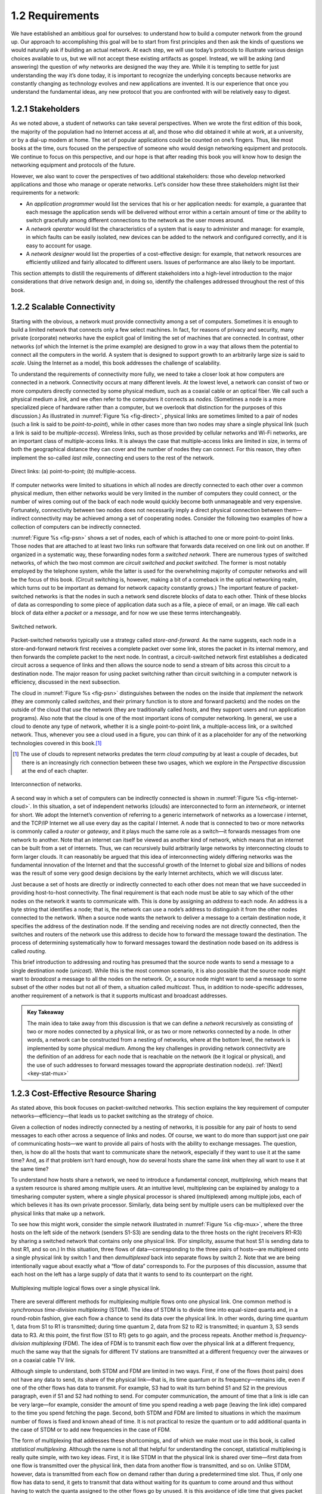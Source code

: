 ==================
 1.2 Requirements
==================

We have established an ambitious goal for ourselves: to understand how
to build a computer network from the ground up. Our approach to
accomplishing this goal will be to start from first principles and then
ask the kinds of questions we would naturally ask if building an actual
network. At each step, we will use today’s protocols to illustrate
various design choices available to us, but we will not accept these
existing artifacts as gospel. Instead, we will be asking (and answering)
the question of *why* networks are designed the way they are. While it
is tempting to settle for just understanding the way it’s done today, it
is important to recognize the underlying concepts because networks are
constantly changing as technology evolves and new applications are
invented. It is our experience that once you understand the fundamental
ideas, any new protocol that you are confronted with will be relatively
easy to digest.

1.2.1 Stakeholders
-----------------------

As we noted above, a student of networks can take several perspectives.
When we wrote the first edition of this book, the majority of the
population had no Internet access at all, and those who did obtained it
while at work, at a university, or by a dial-up modem at home. The set
of popular applications could be counted on one’s fingers. Thus, like
most books at the time, ours focused on the perspective of someone who
would design networking equipment and protocols. We continue to focus on
this perspective, and our hope is that after reading this book you will
know how to design the networking equipment and protocols of the future.

However, we also want to cover the perspectives of two additional
stakeholders: those who develop networked applications and those who
manage or operate networks. Let’s consider how these three stakeholders
might list their requirements for a network:

-  An *application programmer* would list the services that his or her
   application needs: for example, a guarantee that each message the
   application sends will be delivered without error within a certain
   amount of time or the ability to switch gracefully among different
   connections to the network as the user moves around.

-  A *network operator* would list the characteristics of a system that
   is easy to administer and manage: for example, in which faults can be
   easily isolated, new devices can be added to the network and
   configured correctly, and it is easy to account for usage.

-  A *network designer* would list the properties of a cost-effective
   design: for example, that network resources are efficiently utilized
   and fairly allocated to different users. Issues of performance are
   also likely to be important.

This section attempts to distill the requirements of different
stakeholders into a high-level introduction to the major considerations
that drive network design and, in doing so, identify the challenges
addressed throughout the rest of this book.

1.2.2 Scalable Connectivity
----------------------------------

Starting with the obvious, a network must provide connectivity among a
set of computers. Sometimes it is enough to build a limited network that
connects only a few select machines. In fact, for reasons of privacy and
security, many private (corporate) networks have the explicit goal of
limiting the set of machines that are connected. In contrast, other
networks (of which the Internet is the prime example) are designed to
grow in a way that allows them the potential to connect all the
computers in the world. A system that is designed to support growth to
an arbitrarily large size is said to *scale*. Using the Internet as a
model, this book addresses the challenge of scalability.

To understand the requirements of connectivity more fully, we need to
take a closer look at how computers are connected in a network.
Connectivity occurs at many different levels. At the lowest level, a
network can consist of two or more computers directly connected by some
physical medium, such as a coaxial cable or an optical fiber. We call
such a physical medium a *link*, and we often refer to the computers it
connects as *nodes*. (Sometimes a node is a more specialized piece of
hardware rather than a computer, but we overlook that distinction for
the purposes of this discussion.) As illustrated in :numref:`Figure %s
<fig-direct>`, physical links are sometimes limited to a pair of nodes
(such a link is said to be *point-to-point*), while in other cases more
than two nodes may share a single physical link (such a link is said to
be *multiple-access*). Wireless links, such as those provided by
cellular networks and Wi-Fi networks, are an important class of
multiple-access links. It is always the case that multiple-access links
are limited in size, in terms of both the geographical distance they can
cover and the number of nodes they can connect. For this reason, they
often implement the so-called *last mile*, connecting end users to the
rest of the network.

.. _fig-direct:
.. figure:: figures/f01-02-9780123850591.png
   :width: 500px
   :align: center

   Direct links: (a) point-to-point; (b) multiple-access.

If computer networks were limited to situations in which all nodes are
directly connected to each other over a common physical medium, then
either networks would be very limited in the number of computers they
could connect, or the number of wires coming out of the back of each
node would quickly become both unmanageable and very expensive.
Fortunately, connectivity between two nodes does not necessarily imply a
direct physical connection between them—indirect connectivity may be
achieved among a set of cooperating nodes. Consider the following two
examples of how a collection of computers can be indirectly connected.

:numref:`Figure %s <fig-psn>` shows a set of nodes,
each of which is attached to one or more point-to-point links. Those
nodes that are attached to at least two links run software that
forwards data received on one link out on another. If organized in a
systematic way, these forwarding nodes form a *switched
network*. There are numerous types of switched networks, of which the
two most common are *circuit switched* and *packet switched*. The
former is most notably employed by the telephone system, while the
latter is used for the overwhelming majority of computer networks and
will be the focus of this book. (Circuit switching is, however, making
a bit of a comeback in the optical networking realm, which turns out
to be important as demand for network capacity constantly grows.) The
important feature of packet-switched networks is that the nodes in
such a network send discrete blocks of data to each other. Think of
these blocks of data as corresponding to some piece of application
data such as a file, a piece of email, or an image. We call each block
of data either a *packet* or a *message*, and for now we use these
terms interchangeably.

.. _fig-psn:
.. figure:: figures/f01-03-9780123850591.png
   :width: 500px
   :align: center

   Switched network.

Packet-switched networks typically use a strategy called
*store-and-forward*. As the name suggests, each node in a
store-and-forward network first receives a complete packet over some
link, stores the packet in its internal memory, and then forwards the
complete packet to the next node. In contrast, a circuit-switched
network first establishes a dedicated circuit across a sequence of links
and then allows the source node to send a stream of bits across this
circuit to a destination node. The major reason for using packet
switching rather than circuit switching in a computer network is
efficiency, discussed in the next subsection.

The cloud in :numref:`Figure %s <fig-psn>` distinguishes between the
nodes on the inside that *implement* the network (they are commonly
called *switches*, and their primary function is to store and forward
packets) and the nodes on the outside of the cloud that *use* the
network (they are traditionally called *hosts*, and they support users
and run application programs). Also note that the cloud is one of the
most important icons of computer networking. In general, we use a
cloud to denote any type of network, whether it is a single
point-to-point link, a multiple-access link, or a switched
network. Thus, whenever you see a cloud used in a figure, you can
think of it as a placeholder for any of the networking technologies
covered in this book.\ [#]_

.. [#] The use of clouds to represent networks predates the term
       *cloud computing* by at least a couple of decades, but there is
       an increasingly rich connection between these two usages, which
       we explore in the *Perspective* discussion at the end of each
       chapter.

.. _fig-internet-cloud:
.. figure:: figures/f01-04-9780123850591.png
   :width: 500px
   :align: center

   Interconnection of networks.

A second way in which a set of computers can be indirectly connected
is shown in :numref:`Figure %s <fig-internet-cloud>`. In this
situation, a set of independent networks (clouds) are interconnected
to form an *internetwork*, or internet for short. We adopt the
Internet’s convention of referring to a generic internetwork of
networks as a lowercase *i* internet, and the TCP/IP Internet we all
use every day as the capital *I* Internet. A node that is connected
to two or more networks is commonly called a *router* or *gateway*,
and it plays much the same role as a switch—it forwards messages from
one network to another. Note that an internet can itself be viewed as
another kind of network, which means that an internet can be built
from a set of internets.  Thus, we can recursively build arbitrarily
large networks by interconnecting clouds to form larger clouds. It can
reasonably be argued that this idea of interconnecting widely
differing networks was the fundamental innovation of the Internet and
that the successful growth of the Internet to global size and billions
of nodes was the result of some very good design decisions by the
early Internet architects, which we will discuss later.

Just because a set of hosts are directly or indirectly connected to each
other does not mean that we have succeeded in providing host-to-host
connectivity. The final requirement is that each node must be able to
say which of the other nodes on the network it wants to communicate
with. This is done by assigning an *address* to each node. An address is
a byte string that identifies a node; that is, the network can use a
node’s address to distinguish it from the other nodes connected to the
network. When a source node wants the network to deliver a message to a
certain destination node, it specifies the address of the destination
node. If the sending and receiving nodes are not directly connected,
then the switches and routers of the network use this address to decide
how to forward the message toward the destination. The process of
determining systematically how to forward messages toward the
destination node based on its address is called *routing*.

This brief introduction to addressing and routing has presumed that the
source node wants to send a message to a single destination node
(*unicast*). While this is the most common scenario, it is also possible
that the source node might want to *broadcast* a message to all the
nodes on the network. Or, a source node might want to send a message to
some subset of the other nodes but not all of them, a situation called
*multicast*. Thus, in addition to node-specific addresses, another
requirement of a network is that it supports multicast and broadcast
addresses.

.. _key-nested:
.. admonition:: Key Takeaway

  The main idea to take away from this discussion is that we can
  define a *network* recursively as consisting of two or more nodes
  connected by a physical link, or as two or more networks connected
  by a node. In other words, a network can be constructed from a
  nesting of networks, where at the bottom level, the network is
  implemented by some physical medium. Among the key challenges in
  providing network connectivity are the definition of an address for
  each node that is reachable on the network (be it logical or
  physical), and the use of such addresses to forward messages toward
  the appropriate destination node(s). :ref:`[Next] <key-stat-mux>`

1.2.3 Cost-Effective Resource Sharing
----------------------------------------------

As stated above, this book focuses on packet-switched networks. This
section explains the key requirement of computer
networks—efficiency—that leads us to packet switching as the strategy of
choice.

Given a collection of nodes indirectly connected by a nesting of
networks, it is possible for any pair of hosts to send messages to each
other across a sequence of links and nodes. Of course, we want to do
more than support just one pair of communicating hosts—we want to
provide all pairs of hosts with the ability to exchange messages. The
question, then, is how do all the hosts that want to communicate share
the network, especially if they want to use it at the same time? And, as
if that problem isn’t hard enough, how do several hosts share the same
*link* when they all want to use it at the same time?

To understand how hosts share a network, we need to introduce a
fundamental concept, *multiplexing*, which means that a system resource
is shared among multiple users. At an intuitive level, multiplexing can
be explained by analogy to a timesharing computer system, where a single
physical processor is shared (multiplexed) among multiple jobs, each of
which believes it has its own private processor. Similarly, data being
sent by multiple users can be multiplexed over the physical links that
make up a network.

To see how this might work, consider the simple network illustrated in
:numref:`Figure %s <fig-mux>`, where the three hosts on the left side
of the network (senders S1-S3) are sending data to the three hosts on
the right (receivers R1-R3) by sharing a switched network that
contains only one physical link. (For simplicity, assume that host S1
is sending data to host R1, and so on.) In this situation, three flows
of data—corresponding to the three pairs of hosts—are multiplexed onto
a single physical link by switch 1 and then *demultiplexed* back into
separate flows by switch 2. Note that we are being intentionally vague
about exactly what a “flow of data” corresponds to. For the purposes
of this discussion, assume that each host on the left has a large
supply of data that it wants to send to its counterpart on the right.

.. _fig-mux:
.. figure:: figures/f01-05-9780123850591.png
   :width: 500px
   :align: center

   Multiplexing multiple logical flows over a single
   physical link.

There are several different methods for multiplexing multiple flows onto
one physical link. One common method is *synchronous time-division
multiplexing* (STDM). The idea of STDM is to divide time into
equal-sized quanta and, in a round-robin fashion, give each flow a
chance to send its data over the physical link. In other words, during
time quantum 1, data from S1 to R1 is transmitted; during time quantum
2, data from S2 to R2 is transmitted; in quantum 3, S3 sends data to R3.
At this point, the first flow (S1 to R1) gets to go again, and the
process repeats. Another method is *frequency-division multiplexing*
(FDM). The idea of FDM is to transmit each flow over the physical link
at a different frequency, much the same way that the signals for
different TV stations are transmitted at a different frequency over the
airwaves or on a coaxial cable TV link.

Although simple to understand, both STDM and FDM are limited in two
ways. First, if one of the flows (host pairs) does not have any data to
send, its share of the physical link—that is, its time quantum or its
frequency—remains idle, even if one of the other flows has data to
transmit. For example, S3 had to wait its turn behind S1 and S2 in the
previous paragraph, even if S1 and S2 had nothing to send. For computer
communication, the amount of time that a link is idle can be very
large—for example, consider the amount of time you spend reading a web
page (leaving the link idle) compared to the time you spend fetching the
page. Second, both STDM and FDM are limited to situations in which the
maximum number of flows is fixed and known ahead of time. It is not
practical to resize the quantum or to add additional quanta in the case
of STDM or to add new frequencies in the case of FDM.

The form of multiplexing that addresses these shortcomings, and of which
we make most use in this book, is called *statistical multiplexing*.
Although the name is not all that helpful for understanding the concept,
statistical multiplexing is really quite simple, with two key ideas.
First, it is like STDM in that the physical link is shared over
time—first data from one flow is transmitted over the physical link,
then data from another flow is transmitted, and so on. Unlike STDM,
however, data is transmitted from each flow on demand rather than during
a predetermined time slot. Thus, if only one flow has data to send, it
gets to transmit that data without waiting for its quantum to come
around and thus without having to watch the quanta assigned to the other
flows go by unused. It is this avoidance of idle time that gives packet
switching its efficiency.

As defined so far, however, statistical multiplexing has no mechanism to
ensure that all the flows eventually get their turn to transmit over the
physical link. That is, once a flow begins sending data, we need some
way to limit the transmission, so that the other flows can have a turn.
To account for this need, statistical multiplexing defines an upper
bound on the size of the block of data that each flow is permitted to
transmit at a given time. This limited-size block of data is typically
referred to as a *packet*, to distinguish it from the arbitrarily large
*message* that an application program might want to transmit. Because a
packet-switched network limits the maximum size of packets, a host may
not be able to send a complete message in one packet. The source may
need to fragment the message into several packets, with the receiver
reassembling the packets back into the original message.

.. _fig-statmux:
.. figure:: figures/f01-06-9780123850591.png
   :width: 500px
   :align: center

   A switch multiplexing packets from multiple sources
   onto one shared link.

In other words, each flow sends a sequence of packets over the
physical link, with a decision made on a packet-by-packet basis as to
which flow’s packet to send next. Notice that, if only one flow has
data to send, then it can send a sequence of packets back-to-back;
however, should more than one of the flows have data to send, then
their packets are interleaved on the link. :numref:`Figure %s
<fig-statmux>` depicts a switch multiplexing packets from multiple
sources onto a single shared link.

The decision as to which packet to send next on a shared link can be
made in a number of different ways. For example, in a network consisting
of switches interconnected by links such as the one in :numref:`Figure
%s <fig-mux>`, the decision would be made by the switch that transmits
packets onto the shared link. (As we will see later, not all
packet-switched networks actually involve switches, and they may use
other mechanisms to determine whose packet goes onto the link next.)
Each switch in a packet-switched network makes this decision
independently, on a packet-by-packet basis. One of the issues that faces
a network designer is how to make this decision in a fair manner. For
example, a switch could be designed to service packets on a first-in,
first-out (FIFO) basis. Another approach would be to transmit the
packets from each of the different flows that are currently sending data
through the switch in a round-robin manner. This might be done to ensure
that certain flows receive a particular share of the link’s bandwidth or
that they never have their packets delayed in the switch for more than a
certain length of time. A network that attempts to allocate bandwidth to
particular flows is sometimes said to support *quality of service*
(QoS).

Also, notice in :numref:`Figure %s <fig-statmux>` that since the
switch has to multiplex three incoming packet streams onto one
outgoing link, it is possible that the switch will receive packets
faster than the shared link can accommodate. In this case, the switch
is forced to buffer these packets in its memory. Should a switch
receive packets faster than it can send them for an extended period of
time, then the switch will eventually run out of buffer space, and
some packets will have to be dropped. When a switch is operating in
this state, it is said to be *congested*.

.. _key-stat-mux:
.. admonition:: Key Takeaway

  The bottom line is that statistical multiplexing defines a
  cost-effective way for multiple users (e.g., host-to-host flows of
  data) to share network resources (links and nodes) in a fine-grained
  manner. It defines the packet as the granularity with which the
  links of the network are allocated to different flows, with each
  switch able to schedule the use of the physical links it is
  connected to on a per-packet basis. Fairly allocating link capacity
  to different flows and dealing with congestion when it occurs are
  the key challenges of statistical multiplexing. :ref:`[Next]
  <key-semantic-gap>`

1.2.4 Support for Common Services
------------------------------------------

The previous discussion focused on the challenges involved in providing
cost-effective connectivity among a group of hosts, but it is overly
simplistic to view a computer network as simply delivering packets among
a collection of computers. It is more accurate to think of a network as
providing the means for a set of application processes that are
distributed over those computers to communicate. In other words, the
next requirement of a computer network is that the application programs
running on the hosts connected to the network must be able to
communicate in a meaningful way. From the application developer’s
perspective, the network needs to make his or her life easier.

When two application programs need to communicate with each other, a lot
of complicated things must happen beyond simply sending a message from
one host to another. One option would be for application designers to
build all that complicated functionality into each application program.
However, since many applications need common services, it is much more
logical to implement those common services once and then to let the
application designer build the application using those services. The
challenge for a network designer is to identify the right set of common
services. The goal is to hide the complexity of the network from the
application without overly constraining the application designer.

.. _fig-channel:
.. figure:: figures/f01-07-9780123850591.png
   :width: 500px
   :align: center

   Processes communicating over an abstract channel.

Intuitively, we view the network as providing logical *channels* over
which application-level processes can communicate with each other; each
channel provides the set of services required by that application. In
other words, just as we use a cloud to abstractly represent connectivity
among a set of computers, we now think of a channel as connecting one
process to another. :numref:`Figure %s <fig-channel>` shows a pair of
application-level processes communicating over a logical channel that
is, in turn, implemented on top of a cloud that connects a set of hosts.
We can think of the channel as being like a pipe connecting two
applications, so that a sending application can put data in one end and
expect that data to be delivered by the network to the application at
the other end of the pipe.

Like any abstraction, logical process-to-process channels are
implemented on top of a collection of physical host-to-host
channels. This is the essence of layering, the cornerstone of network
architectures discussed in the next section.

The challenge is to recognize what functionality the channels should
provide to application programs. For example, does the application
require a guarantee that messages sent over the channel are delivered,
or is it acceptable if some messages fail to arrive? Is it necessary
that messages arrive at the recipient process in the same order in which
they are sent, or does the recipient not care about the order in which
messages arrive? Does the network need to ensure that no third parties
are able to eavesdrop on the channel, or is privacy not a concern? In
general, a network provides a variety of different types of channels,
with each application selecting the type that best meets its needs. The
rest of this section illustrates the thinking involved in defining
useful channels.

Identify Common Communication Patterns
~~~~~~~~~~~~~~~~~~~~~~~~~~~~~~~~~~~~~~

Designing abstract channels involves first understanding the
communication needs of a representative collection of applications, then
extracting their common communication requirements, and finally
incorporating the functionality that meets these requirements in the
network.

One of the earliest applications supported on any network is a file
access program like the File Transfer Protocol (FTP) or Network File
System (NFS). Although many details vary—for example, whether whole
files are transferred across the network or only single blocks of the
file are read/written at a given time—the communication component of
remote file access is characterized by a pair of processes, one that
requests that a file be read or written and a second process that honors
this request. The process that requests access to the file is called the
*client*, and the process that supports access to the file is called the
*server*.

Reading a file involves the client sending a small request message to a
server and the server responding with a large message that contains the
data in the file. Writing works in the opposite way—the client sends a
large message containing the data to be written to the server, and the
server responds with a small message confirming that the write to disk
has taken place.

A digital library is a more sophisticated application than file
transfer, but it requires similar communication services. For example,
the *Association for Computing Machinery* (ACM) operates a large digital
library of computer science literature at

.. code-block:: html

   http://portal.acm.org/dl.cfm

This library has a wide range of searching and browsing features to help
users find the articles they want, but ultimately much of what it does
is respond to user requests for files, such as electronic copies of
journal articles.

Using file access, a digital library, and the two video applications
described in the introduction (videoconferencing and video on demand) as
a representative sample, we might decide to provide the following two
types of channels: *request/reply* channels and *message stream*
channels. The request/reply channel would be used by the file transfer
and digital library applications. It would guarantee that every message
sent by one side is received by the other side and that only one copy of
each message is delivered. The request/reply channel might also protect
the privacy and integrity of the data that flows over it, so that
unauthorized parties cannot read or modify the data being exchanged
between the client and server processes.

The message stream channel could be used by both the video on demand and
videoconferencing applications, provided it is parameterized to support
both one-way and two-way traffic and to support different delay
properties. The message stream channel might not need to guarantee that
all messages are delivered, since a video application can operate
adequately even if some video frames are not received. It would,
however, need to ensure that those messages that are delivered arrive in
the same order in which they were sent, to avoid displaying frames out
of sequence. Like the request/reply channel, the message stream channel
might want to ensure the privacy and integrity of the video data.
Finally, the message stream channel might need to support multicast, so
that multiple parties can participate in the teleconference or view the
video.

While it is common for a network designer to strive for the smallest
number of abstract channel types that can serve the largest number of
applications, there is a danger in trying to get away with too few
channel abstractions. Simply stated, if you have a hammer, then
everything looks like a nail. For example, if all you have are message
stream and request/reply channels, then it is tempting to use them for
the next application that comes along, even if neither type provides
exactly the semantics needed by the application. Thus, network designers
will probably be inventing new types of channels—and adding options to
existing channels—for as long as application programmers are inventing
new applications.

Also note that independent of exactly *what* functionality a given
channel provides, there is the question of *where* that functionality is
implemented. In many cases, it is easiest to view the host-to-host
connectivity of the underlying network as simply providing a *bit pipe*,
with any high-level communication semantics provided at the end hosts.
The advantage of this approach is that it keeps the switches in the
middle of the network as simple as possible—they simply forward
packets—but it requires the end hosts to take on much of the burden of
supporting semantically rich process-to-process channels. The
alternative is to push additional functionality onto the switches,
thereby allowing the end hosts to be “dumb” devices (e.g., telephone
handsets). We will see this question of how various network services are
partitioned between the packet switches and the end hosts (devices) as a
recurring issue in network design.

Reliable Message Delivery
~~~~~~~~~~~~~~~~~~~~~~~~~

As suggested by the examples just considered, reliable message delivery
is one of the most important functions that a network can provide. It is
difficult to determine how to provide this reliability, however, without
first understanding how networks can fail. The first thing to recognize
is that computer networks do not exist in a perfect world. Machines
crash and later are rebooted, fibers are cut, electrical interference
corrupts bits in the data being transmitted, switches run out of buffer
space, and, as if these sorts of physical problems aren’t enough to
worry about, the software that manages the hardware may contain bugs and
sometimes forwards packets into oblivion. Thus, a major requirement of a
network is to recover from certain kinds of failures, so that
application programs don’t have to deal with them or even be aware of
them.

There are three general classes of failure that network designers have
to worry about. First, as a packet is transmitted over a physical link,
*bit errors* may be introduced into the data; that is, a 1 is turned
into a 0 or *vice versa*. Sometimes single bits are corrupted, but more
often than not a *burst error* occurs—several consecutive bits are
corrupted. Bit errors typically occur because outside forces, such as
lightning strikes, power surges, and microwave ovens, interfere with the
transmission of data. The good news is that such bit errors are fairly
rare, affecting on average only one out of every 10\ :sup:`6` to
10\ :sup:`7` bits on a typical copper-based cable and one out of every
10\ :sup:`12` to 10\ :sup:`14` bits on a typical optical fiber.
As we will see, there are techniques that detect these bit errors with
high probability. Once detected, it is sometimes possible to correct for
such errors—if we know which bit or bits are corrupted, we can simply
flip them—while in other cases the damage is so bad that it is necessary
to discard the entire packet. In such a case, the sender may be expected
to retransmit the packet.

The second class of failure is at the packet, rather than the bit,
level; that is, a complete packet is lost by the network. One reason
this can happen is that the packet contains an uncorrectable bit error
and therefore has to be discarded. A more likely reason, however, is
that one of the nodes that has to handle the packet—for example, a
switch that is forwarding it from one link to another—is so overloaded
that it has no place to store the packet and therefore is forced to drop
it. This is the problem of congestion just discussed. Less commonly, the
software running on one of the nodes that handles the packet makes a
mistake. For example, it might incorrectly forward a packet out on the
wrong link, so that the packet never finds its way to the ultimate
destination. As we will see, one of the main difficulties in dealing
with lost packets is distinguishing between a packet that is indeed lost
and one that is merely late in arriving at the destination.

The third class of failure is at the node and link level; that is, a
physical link is cut, or the computer it is connected to crashes. This
can be caused by software that crashes, a power failure, or a reckless
backhoe operator. Failures due to misconfiguration of a network device
are also common. While any of these failures can eventually be
corrected, they can have a dramatic effect on the network for an
extended period of time. However, they need not totally disable the
network. In a packet-switched network, for example, it is sometimes
possible to route around a failed node or link. One of the difficulties
in dealing with this third class of failure is distinguishing between a
failed computer and one that is merely slow or, in the case of a link,
between one that has been cut and one that is very flaky and therefore
introducing a high number of bit errors.

.. _key-semantic-gap:
.. admonition:: Key Takeaway

   The key idea to take away from this discussion is that defining
   useful channels involves both understanding the applications’
   requirements and recognizing the limitations of the underlying
   technology. The challenge is to fill in the gap between what the
   application expects and what the underlying technology can provide.
   This is sometimes called the *semantic gap.*  :ref:`[Next]
   <key-hourglass>`

1.2.5 Manageability
------------------------

A final requirement, which seems to be neglected or left till last all
too often (as we do here), is that networks need to be managed. Managing
a network includes upgrading equipment as the network grows to carry
more traffic or reach more users, troubleshooting the network when
things go wrong or performance isn’t as desired, and adding new features
in support of new applications. Network management has historically
been a human-intensive aspect of networking, and while it is unlikely
we'll get people entirely out of the loop, it is increasingly being
addressed by automation and self-healing designs.

This requirement is partly related to the issue of scalability discussed
above—as the Internet has scaled up to support billions of users and at
least hundreds of millions of hosts, the challenges of keeping the whole
thing running correctly and correctly configuring new devices as they
are added have become increasingly problematic. Configuring a single
router in a network is often a task for a trained expert; configuring
thousands of routers and figuring out why a network of such a size is
not behaving as expected can become a task beyond any single human.
This is why automation is becoming so important.

One way to make a network easier to manage is to avoid change. Once the
network is working, simply *do not touch it!* This mindset exposes the
fundamental tension between *stability* and *feature velocity*: the rate
at which new capabilities are introduced into the network. Favoring
stability is the approach the telecommunications industry (not to
mention University system administrators and corporate IT departments)
adopted for many years, making it one of the most slow moving and risk
averse industries you will find anywhere. But the recent explosion of
the cloud has changed that dynamic, making it necessary to bring
stability and feature velocity more into balance. The impact of the
cloud on the network is a topic that comes up over and over throughout
the book, and one we pay particular attention to in the *Perspectives*
section at the end of each chapter. For now, suffice it to say that
managing a rapidly evolving network is arguably *the* central challenge
in networking today.
